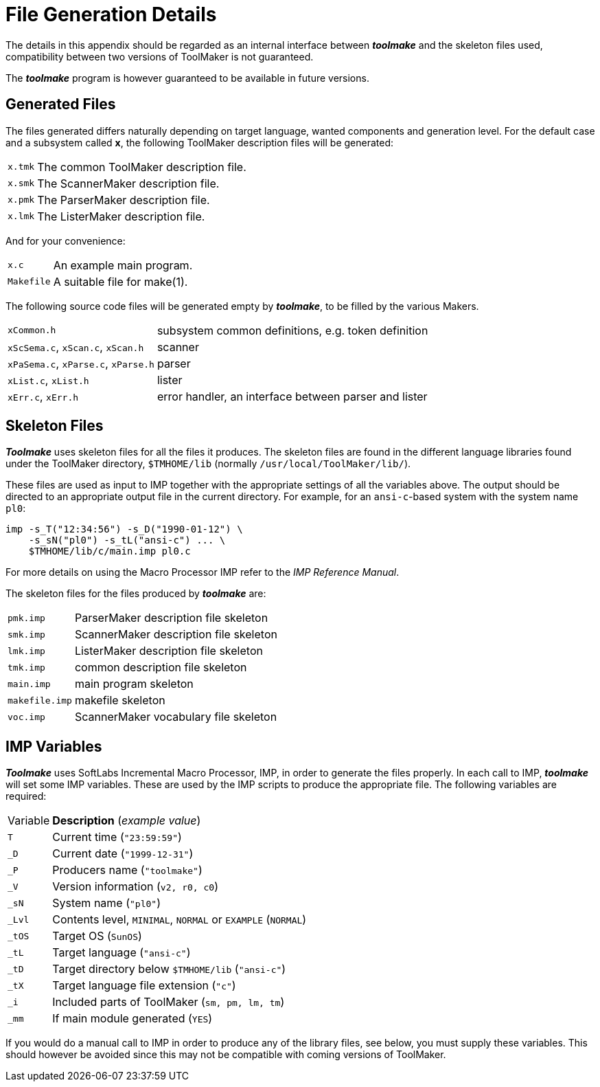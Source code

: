 // PAGE 240 -- Toolmake Reference Manual

[appendix]
= File Generation Details

The details in this appendix should be regarded as an internal interface between _**toolmake**_ and the skeleton files used, compatibility between two versions of ToolMaker is not guaranteed.

The _**toolmake**_ program is however guaranteed to be available in future versions.


== Generated Files

The files generated differs naturally depending on target language, wanted components and generation level. For the default case and a subsystem called *x*, the following ToolMaker description files will be generated:

[horizontal]
`x.tmk` ::: The common ToolMaker description file.
`x.smk` ::: The ScannerMaker description file.
`x.pmk` ::: The ParserMaker description file.
`x.lmk` ::: The ListerMaker description file.

And for your convenience:

[horizontal]
`x.c`       ::: An example main program.
`Makefile`  ::: A suitable file for make(1).

The following source code files will be generated empty by _**toolmake**_, to be filled by the various Makers.

[horizontal]
`xCommon.h` ::: subsystem common definitions, e.g. token definition
`xScSema.c`, `xScan.c`, `xScan.h` ::: scanner
`xPaSema.c`, `xParse.c`, `xParse.h` ::: parser
`xList.c`, `xList.h` ::: lister
`xErr.c`, `xErr.h` ::: error handler, an interface between parser and lister


== Skeleton Files

_**Toolmake**_ uses skeleton files for all the files it produces.
The skeleton files are found in the different language libraries found under the ToolMaker directory, `$TMHOME/lib` (normally `/usr/local/ToolMaker/lib/`).

// PAGE 241

These files are used as input to IMP together with the appropriate settings of all the variables above.
The output should be directed to an appropriate output file in the current directory.
For example, for an `ansi-c`-based system with the system name `pl0`:

[.shell]
.........................................
imp -s_T("12:34:56") -s_D("1990-01-12") \
    -s_sN("pl0") -s_tL("ansi-c") ... \
    $TMHOME/lib/c/main.imp pl0.c
.........................................

// @XREF: IMP Reference Manual [ a separate book? ]

For more details on using the Macro Processor IMP refer to the _IMP Reference Manual_.

The skeleton files for the files produced by _**toolmake**_ are:

[horizontal]
`pmk.imp`      ::: ParserMaker description file skeleton
`smk.imp`      ::: ScannerMaker description file skeleton
`lmk.imp`      ::: ListerMaker description file skeleton
`tmk.imp`      ::: common description file skeleton
`main.imp`     ::: main program skeleton
`makefile.imp` ::: makefile skeleton
`voc.imp`      ::: ScannerMaker vocabulary file skeleton


== IMP Variables

_**Toolmake**_ uses SoftLabs Incremental Macro Processor, IMP, in order to generate the files properly.
In each call to IMP, _**toolmake**_ will set some IMP variables.
These are used by the IMP scripts to produce the appropriate file.
The following variables are required:

// @NOTE: This would probably be better as a table, but the leading underscores
//        need to be dealt with.

[horizontal]
Variable ::: *Description* (_example value_)
`T`    ::: Current time (`"23:59:59"`)
`_D`   ::: Current date (`"1999-12-31"`)
`_P`   ::: Producers name (`"toolmake"`)
`_V`   ::: Version information (`v2, r0, c0`)
`_sN`  ::: System name (`"pl0"`)
`_Lvl` ::: Contents level, `MINIMAL`, `NORMAL` or `EXAMPLE` (`NORMAL`)
`_tOS` :::  Target OS (`SunOS`)
`_tL`  ::: Target language (`"ansi-c"`)
`_tD`  ::: Target directory below `$TMHOME/lib` (`"ansi-c"`)
`_tX`  ::: Target language file extension (`"c"`)
`_i`   ::: Included parts of ToolMaker (`sm, pm, lm, tm`)
`_mm`   ::: If main module generated (`YES`)

// @CHECK: Says "library files, SEE BELOW, you", but there's nothing below
//         since this is the last paragraph of the book. Try to find out
//         what the original reference might have been, or fix the text.

If you would do a manual call to IMP in order to produce any of the library files, see below, you must supply these variables.
This should however be avoided since this may not be compatible with coming versions of ToolMaker.
